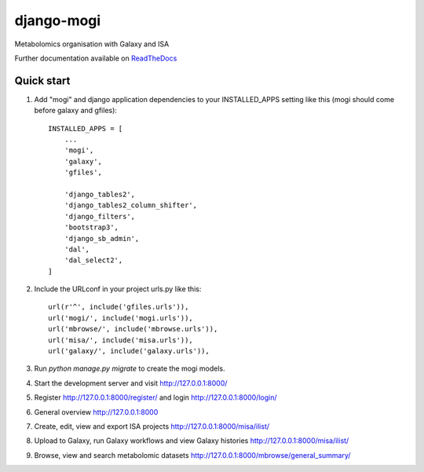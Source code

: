====================
django-mogi
====================

|Build Status (Travis)| |Py versions|

Metabolomics organisation with Galaxy and ISA

Further documentation available on `ReadTheDocs <https://mogi.readthedocs.io/en/latest/>`__

Quick start
-----------

1. Add "mogi" and django application dependencies to your INSTALLED_APPS setting like this (mogi should come before galaxy and gfiles)::


    INSTALLED_APPS = [
        ...
        'mogi',
        'galaxy',
        'gfiles',

        'django_tables2',
        'django_tables2_column_shifter',
        'django_filters',
        'bootstrap3',
        'django_sb_admin',
        'dal',
        'dal_select2',
    ]

2. Include the URLconf in your project urls.py like this::


    url(r'^', include('gfiles.urls')),
    url('mogi/', include('mogi.urls')),
    url('mbrowse/', include('mbrowse.urls')),
    url('misa/', include('misa.urls')),
    url('galaxy/', include('galaxy.urls')),


3. Run `python manage.py migrate` to create the mogi models.

4. Start the development server and visit http://127.0.0.1:8000/

5. Register http://127.0.0.1:8000/register/ and login http://127.0.0.1:8000/login/

6. General overview http://127.0.0.1:8000

7. Create, edit, view and export ISA projects http://127.0.0.1:8000/misa/ilist/

8. Upload to Galaxy, run Galaxy workflows and view Galaxy histories http://127.0.0.1:8000/misa/ilist/

9. Browse, view and search metabolomic datasets http://127.0.0.1:8000/mbrowse/general_summary/


.. |Build Status (Travis)| image:: https://travis-ci.com/computational-metabolomics/django-mogi.svg?branch=master
   :target: https://travis-ci.com/computational-metabolomics/django-mogi/

.. |Py versions| image:: https://img.shields.io/pypi/pyversions/django-mogi.svg?style=flat&maxAge=3600
   :target: https://pypi.python.org/pypi/django-mogi/
